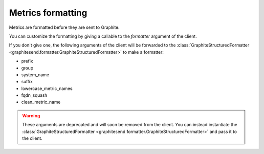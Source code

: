 Metrics formatting
##################

Metrics are formatted before they are sent to Graphite.

You can customize the formatting by giving a callable to the *formatter*
argument of the client.

If you don't give one, the following arguments of the client will be forwarded
to the :class:`GraphiteStructuredFormatter
<graphitesend.formatter.GraphiteStructuredFormatter>` to make a formatter:

* prefix
* group
* system_name
* suffix
* lowercase_metric_names
* fqdn_squash
* clean_metric_name

.. warning::

    These arguments are deprecated and will soon be removed from the client.
    You can instead instantiate the :class:`GraphiteStructuredFormatter
    <graphitesend.formatter.GraphiteStructuredFormatter>` and pass it to the
    client.
